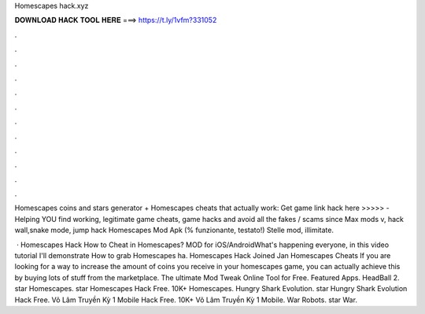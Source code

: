 Homescapes hack.xyz



𝐃𝐎𝐖𝐍𝐋𝐎𝐀𝐃 𝐇𝐀𝐂𝐊 𝐓𝐎𝐎𝐋 𝐇𝐄𝐑𝐄 ===> https://t.ly/1vfm?331052



.



.



.



.



.



.



.



.



.



.



.



.

Homescapes coins and stars generator + Homescapes cheats that actually work: Get game link hack here >>>>>   - Helping YOU find working, legitimate game cheats, game hacks and avoid all the fakes / scams since  Max mods v, hack wall,snake mode, jump hack Homescapes Mod Apk (% funzionante, testato!) Stelle mod, illimitate.

 · Homescapes Hack How to Cheat in Homescapes? MOD for iOS/AndroidWhat's happening everyone, in this video tutorial I'll demonstrate How to grab Homescapes ha. Homescapes Hack Joined Jan Homescapes Cheats If you are looking for a way to increase the amount of coins you receive in your homescapes game, you can actually achieve this by buying lots of stuff from the marketplace.  The ultimate Mod Tweak Online Tool for Free. Featured Apps. HeadBall 2. star Homescapes. star Homescapes Hack Free. 10K+ Homescapes. Hungry Shark Evolution. star Hungry Shark Evolution Hack Free. Võ Lâm Truyền Kỳ 1 Mobile Hack Free. 10K+ Võ Lâm Truyền Kỳ 1 Mobile. War Robots. star War.
